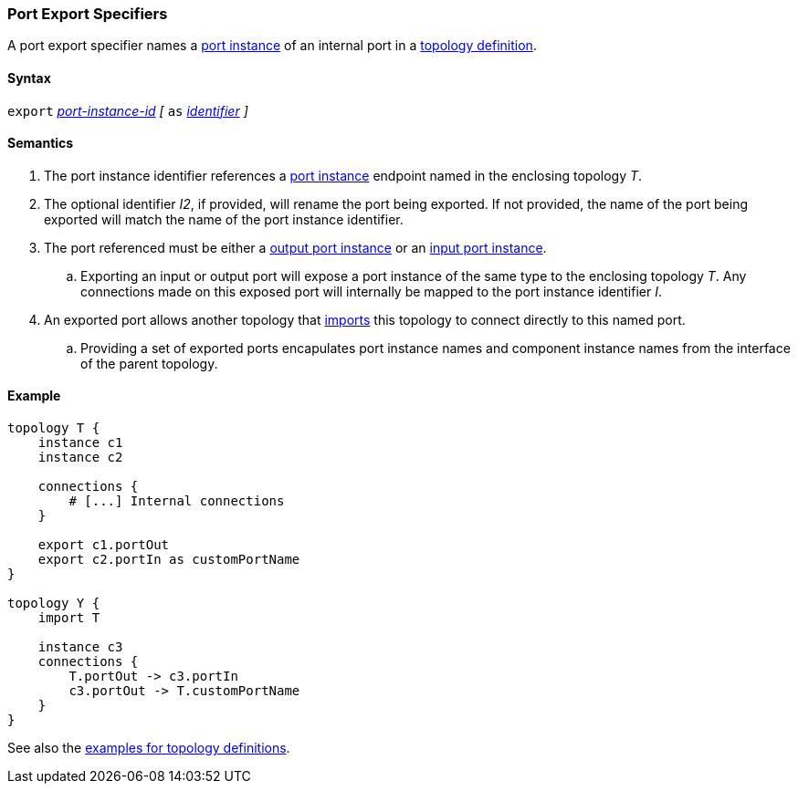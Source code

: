=== Port Export Specifiers

A port export specifier names a <<Specifiers_Port-Instance-Specifiers,port instance>>
of an internal port in a <<Definitions_Topology-Definitions,topology definition>>.

==== Syntax

`export`
<<Component-Instance-Member-Identifiers_Port-Instance-Identifiers,_port-instance-id_>>
_[_
`as`
<<Lexical-Elements_Identifiers,_identifier_>>
_]_

==== Semantics

. The port instance identifier references a <<Specifiers_Port-Instance-Specifiers,port instance>>
endpoint named in the enclosing topology _T_.

. The optional identifier _I2_, if provided, will rename the port being exported.
If not provided, the name of the port being exported will match the name of the port instance identifier.

. The port referenced must be either a
<<Specifiers_Port-Instance-Specifiers,output port instance>>
or an
<<Specifiers_Port-Instance-Specifiers,input port instance>>.

.. Exporting an input or output port will expose a port instance of the same
type to the enclosing topology _T_. Any connections made on this exposed port will
internally be mapped to the port instance identifier _I_.

. An exported port allows another topology that <<Specifiers_Topology-Import-Specifiers, imports>> this topology
to connect directly to this named port.

.. Providing a set of exported ports encapulates port instance names and component instance names from
the interface of the parent topology.

==== Example

[source,fpp]
----
topology T {
    instance c1
    instance c2

    connections {
        # [...] Internal connections
    }

    export c1.portOut
    export c2.portIn as customPortName
}

topology Y {
    import T

    instance c3
    connections {
        T.portOut -> c3.portIn
        c3.portOut -> T.customPortName
    }
}
----

See also the <<Definitions_Topology-Definitions_Examples,examples for topology
definitions>>.
